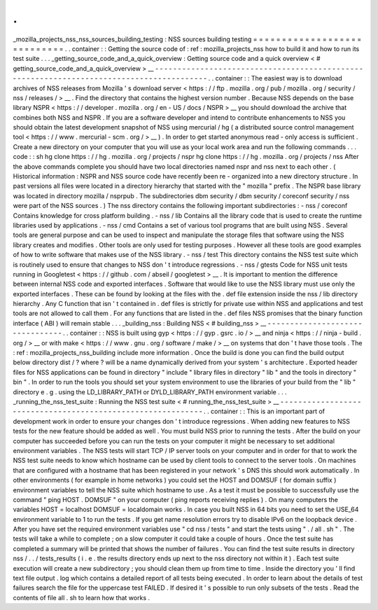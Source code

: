 .
.
_mozilla_projects_nss_nss_sources_building_testing
:
NSS
sources
building
testing
=
=
=
=
=
=
=
=
=
=
=
=
=
=
=
=
=
=
=
=
=
=
=
=
=
=
=
=
.
.
container
:
:
Getting
the
source
code
of
:
ref
:
mozilla_projects_nss
how
to
build
it
and
how
to
run
its
test
suite
.
.
.
_getting_source_code_and_a_quick_overview
:
Getting
source
code
and
a
quick
overview
<
#
getting_source_code_and_a_quick_overview
>
__
-
-
-
-
-
-
-
-
-
-
-
-
-
-
-
-
-
-
-
-
-
-
-
-
-
-
-
-
-
-
-
-
-
-
-
-
-
-
-
-
-
-
-
-
-
-
-
-
-
-
-
-
-
-
-
-
-
-
-
-
-
-
-
-
-
-
-
-
-
-
-
-
-
-
-
-
-
-
-
-
-
-
-
-
-
-
-
-
-
.
.
container
:
:
The
easiest
way
is
to
download
archives
of
NSS
releases
from
Mozilla
'
s
download
server
<
https
:
/
/
ftp
.
mozilla
.
org
/
pub
/
mozilla
.
org
/
security
/
nss
/
releases
/
>
__
.
Find
the
directory
that
contains
the
highest
version
number
.
Because
NSS
depends
on
the
base
library
NSPR
<
https
:
/
/
developer
.
mozilla
.
org
/
en
-
US
/
docs
/
NSPR
>
__
you
should
download
the
archive
that
combines
both
NSS
and
NSPR
.
If
you
are
a
software
developer
and
intend
to
contribute
enhancements
to
NSS
you
should
obtain
the
latest
development
snapshot
of
NSS
using
mercurial
/
hg
(
a
distributed
source
control
management
tool
<
https
:
/
/
www
.
mercurial
-
scm
.
org
/
>
__
)
.
In
order
to
get
started
anonymous
read
-
only
access
is
sufficient
.
Create
a
new
directory
on
your
computer
that
you
will
use
as
your
local
work
area
and
run
the
following
commands
.
.
.
code
:
:
sh
hg
clone
https
:
/
/
hg
.
mozilla
.
org
/
projects
/
nspr
hg
clone
https
:
/
/
hg
.
mozilla
.
org
/
projects
/
nss
After
the
above
commands
complete
you
should
have
two
local
directories
named
nspr
and
nss
next
to
each
other
.
(
Historical
information
:
NSPR
and
NSS
source
code
have
recently
been
re
-
organized
into
a
new
directory
structure
.
In
past
versions
all
files
were
located
in
a
directory
hierarchy
that
started
with
the
"
mozilla
"
prefix
.
The
NSPR
base
library
was
located
in
directory
mozilla
/
nsprpub
.
The
subdirectories
dbm
security
/
dbm
security
/
coreconf
security
/
nss
were
part
of
the
NSS
sources
.
)
The
nss
directory
contains
the
following
important
subdirectories
:
-
nss
/
coreconf
Contains
knowledge
for
cross
platform
building
.
-
nss
/
lib
Contains
all
the
library
code
that
is
used
to
create
the
runtime
libraries
used
by
applications
.
-
nss
/
cmd
Contains
a
set
of
various
tool
programs
that
are
built
using
NSS
.
Several
tools
are
general
purpose
and
can
be
used
to
inspect
and
manipulate
the
storage
files
that
software
using
the
NSS
library
creates
and
modifies
.
Other
tools
are
only
used
for
testing
purposes
.
However
all
these
tools
are
good
examples
of
how
to
write
software
that
makes
use
of
the
NSS
library
.
-
nss
/
test
This
directory
contains
the
NSS
test
suite
which
is
routinely
used
to
ensure
that
changes
to
NSS
don
'
t
introduce
regressions
.
-
nss
/
gtests
Code
for
NSS
unit
tests
running
in
Googletest
<
https
:
/
/
github
.
com
/
abseil
/
googletest
>
__
.
It
is
important
to
mention
the
difference
between
internal
NSS
code
and
exported
interfaces
.
Software
that
would
like
to
use
the
NSS
library
must
use
only
the
exported
interfaces
.
These
can
be
found
by
looking
at
the
files
with
the
.
def
file
extension
inside
the
nss
/
lib
directory
hierarchy
.
Any
C
function
that
isn
'
t
contained
in
.
def
files
is
strictly
for
private
use
within
NSS
and
applications
and
test
tools
are
not
allowed
to
call
them
.
For
any
functions
that
are
listed
in
the
.
def
files
NSS
promises
that
the
binary
function
interface
(
ABI
)
will
remain
stable
.
.
.
_building_nss
:
Building
NSS
<
#
building_nss
>
__
-
-
-
-
-
-
-
-
-
-
-
-
-
-
-
-
-
-
-
-
-
-
-
-
-
-
-
-
-
-
-
-
.
.
container
:
:
NSS
is
built
using
gyp
<
https
:
/
/
gyp
.
gsrc
.
io
/
>
__
and
ninja
<
https
:
/
/
ninja
-
build
.
org
/
>
__
or
with
make
<
https
:
/
/
www
.
gnu
.
org
/
software
/
make
/
>
__
on
systems
that
don
'
t
have
those
tools
.
The
:
ref
:
mozilla_projects_nss_building
include
more
information
.
Once
the
build
is
done
you
can
find
the
build
output
below
directory
dist
/
?
where
?
will
be
a
name
dynamically
derived
from
your
system
'
s
architecture
.
Exported
header
files
for
NSS
applications
can
be
found
in
directory
"
include
"
library
files
in
directory
"
lib
"
and
the
tools
in
directory
"
bin
"
.
In
order
to
run
the
tools
you
should
set
your
system
environment
to
use
the
libraries
of
your
build
from
the
"
lib
"
directory
e
.
g
.
using
the
LD_LIBRARY_PATH
or
DYLD_LIBRARY_PATH
environment
variable
.
.
.
_running_the_nss_test_suite
:
Running
the
NSS
test
suite
<
#
running_the_nss_test_suite
>
__
-
-
-
-
-
-
-
-
-
-
-
-
-
-
-
-
-
-
-
-
-
-
-
-
-
-
-
-
-
-
-
-
-
-
-
-
-
-
-
-
-
-
-
-
-
-
-
-
-
-
-
-
-
-
-
-
-
-
-
-
.
.
container
:
:
This
is
an
important
part
of
development
work
in
order
to
ensure
your
changes
don
'
t
introduce
regressions
.
When
adding
new
features
to
NSS
tests
for
the
new
feature
should
be
added
as
well
.
You
must
build
NSS
prior
to
running
the
tests
.
After
the
build
on
your
computer
has
succeeded
before
you
can
run
the
tests
on
your
computer
it
might
be
necessary
to
set
additional
environment
variables
.
The
NSS
tests
will
start
TCP
/
IP
server
tools
on
your
computer
and
in
order
for
that
to
work
the
NSS
test
suite
needs
to
know
which
hostname
can
be
used
by
client
tools
to
connect
to
the
server
tools
.
On
machines
that
are
configured
with
a
hostname
that
has
been
registered
in
your
network
'
s
DNS
this
should
work
automatically
.
In
other
environments
(
for
example
in
home
networks
)
you
could
set
the
HOST
and
DOMSUF
(
for
domain
suffix
)
environment
variables
to
tell
the
NSS
suite
which
hostname
to
use
.
As
a
test
it
must
be
possible
to
successfully
use
the
command
"
ping
HOST
.
DOMSUF
"
on
your
computer
(
ping
reports
receiving
replies
)
.
On
many
computers
the
variables
HOST
=
localhost
DOMSUF
=
localdomain
works
.
In
case
you
built
NSS
in
64
bits
you
need
to
set
the
USE_64
environment
variable
to
1
to
run
the
tests
.
If
you
get
name
resolution
errors
try
to
disable
IPv6
on
the
loopback
device
.
After
you
have
set
the
required
environment
variables
use
"
cd
nss
/
tests
"
and
start
the
tests
using
"
.
/
all
.
sh
"
.
The
tests
will
take
a
while
to
complete
;
on
a
slow
computer
it
could
take
a
couple
of
hours
.
Once
the
test
suite
has
completed
a
summary
will
be
printed
that
shows
the
number
of
failures
.
You
can
find
the
test
suite
results
in
directory
nss
/
.
.
/
tests_results
(
i
.
e
.
the
results
directory
ends
up
next
to
the
nss
directory
not
within
it
)
.
Each
test
suite
execution
will
create
a
new
subdirectory
;
you
should
clean
them
up
from
time
to
time
.
Inside
the
directory
you
'
ll
find
text
file
output
.
log
which
contains
a
detailed
report
of
all
tests
being
executed
.
In
order
to
learn
about
the
details
of
test
failures
search
the
file
for
the
uppercase
test
FAILED
.
If
desired
it
'
s
possible
to
run
only
subsets
of
the
tests
.
Read
the
contents
of
file
all
.
sh
to
learn
how
that
works
.
